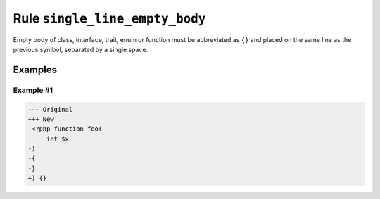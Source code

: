 ===============================
Rule ``single_line_empty_body``
===============================

Empty body of class, interface, trait, enum or function must be abbreviated as
``{}`` and placed on the same line as the previous symbol, separated by a single
space.

Examples
--------

Example #1
~~~~~~~~~~

.. code-block:: diff

   --- Original
   +++ New
    <?php function foo(
        int $x
   -)
   -{
   -}
   +) {}
